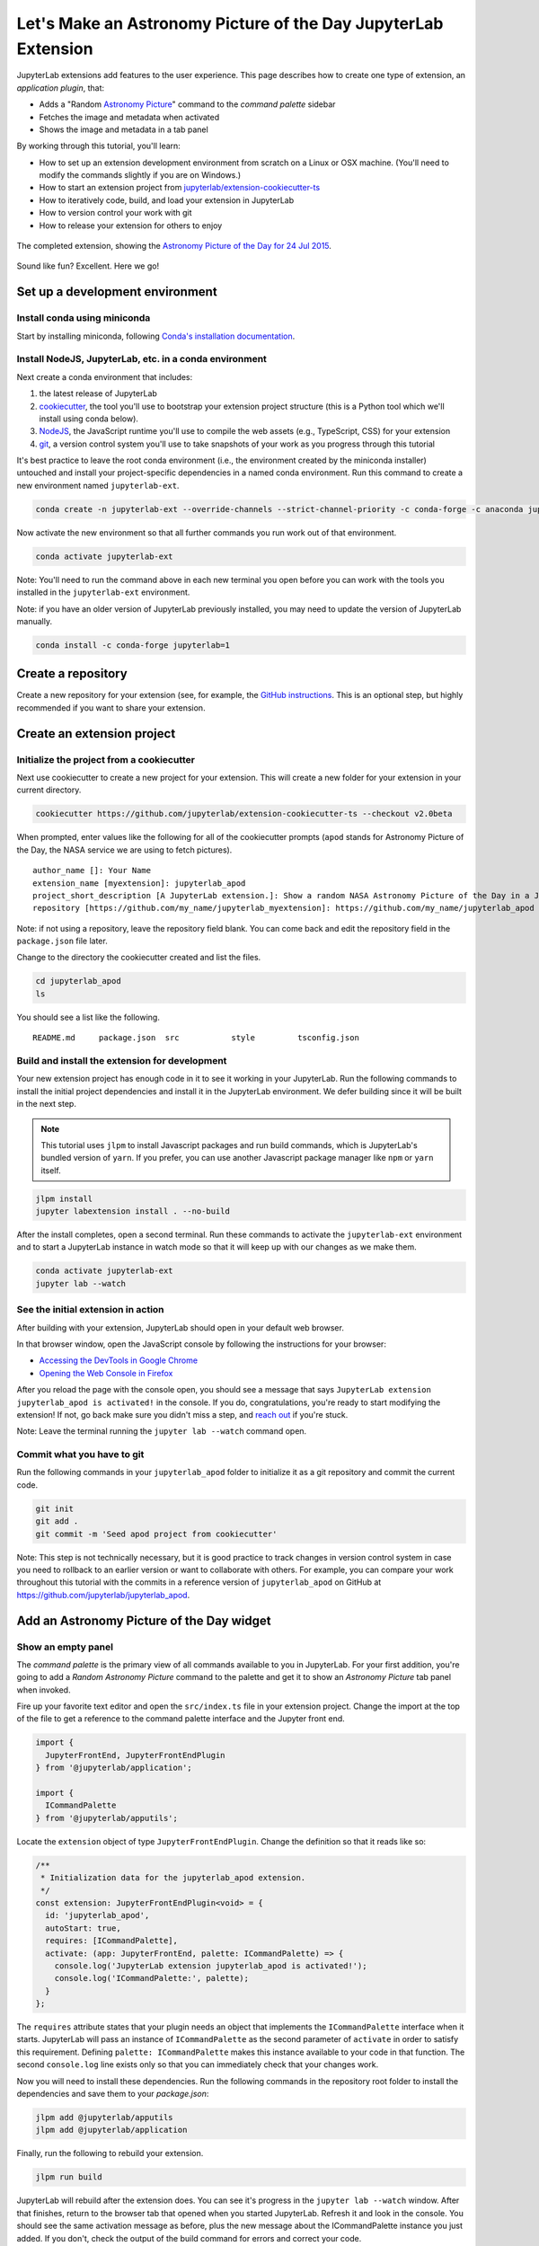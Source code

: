 .. _extension_tutorial:

Let's Make an Astronomy Picture of the Day JupyterLab Extension
----------------------------------------------------------------

JupyterLab extensions add features to the user experience. This page
describes how to create one type of extension, an *application plugin*,
that:

-  Adds a "Random `Astronomy Picture <https://apod.nasa.gov/apod/astropix.html>`__" command to the
   *command palette* sidebar
-  Fetches the image and metadata when activated
-  Shows the image and metadata in a tab panel

By working through this tutorial, you'll learn:

-  How to set up an extension development environment from scratch on a
   Linux or OSX machine. (You'll need to modify the commands slightly if you are on Windows.)
-  How to start an extension project from
   `jupyterlab/extension-cookiecutter-ts <https://github.com/jupyterlab/extension-cookiecutter-ts>`__
-  How to iteratively code, build, and load your extension in JupyterLab
-  How to version control your work with git
-  How to release your extension for others to enjoy

.. figure:: extension_tutorial_complete.png
   :align: center
   :class: jp-screenshot
   :alt: The completed extension, showing the Astronomy Picture of the Day for 24 Jul 2015.

   The completed extension, showing the `Astronomy Picture of the Day for 24 Jul 2015 <https://apod.nasa.gov/apod/ap150724.html>`__.

Sound like fun? Excellent. Here we go!

Set up a development environment
~~~~~~~~~~~~~~~~~~~~~~~~~~~~~~~~

Install conda using miniconda
^^^^^^^^^^^^^^^^^^^^^^^^^^^^^

Start by installing miniconda, following
`Conda's installation documentation <https://docs.conda.io/projects/conda/en/latest/user-guide/install/index.html>`__.

.. _install-nodejs-jupyterlab-etc-in-a-conda-environment:

Install NodeJS, JupyterLab, etc. in a conda environment
^^^^^^^^^^^^^^^^^^^^^^^^^^^^^^^^^^^^^^^^^^^^^^^^^^^^^^^

Next create a conda environment that includes:

1. the latest release of JupyterLab
2. `cookiecutter <https://github.com/audreyr/cookiecutter>`__, the tool
   you'll use to bootstrap your extension project structure (this is a Python tool
   which we'll install using conda below).
3. `NodeJS <https://nodejs.org>`__, the JavaScript runtime you'll use to
   compile the web assets (e.g., TypeScript, CSS) for your extension
4. `git <https://git-scm.com>`__, a version control system you'll use to
   take snapshots of your work as you progress through this tutorial

It's best practice to leave the root conda environment (i.e., the environment created
by the miniconda installer) untouched and install your project-specific
dependencies in a named conda environment. Run this command to create a
new environment named ``jupyterlab-ext``.

.. code:: bash

    conda create -n jupyterlab-ext --override-channels --strict-channel-priority -c conda-forge -c anaconda jupyterlab cookiecutter nodejs git

Now activate the new environment so that all further commands you run
work out of that environment.

.. code:: bash

    conda activate jupyterlab-ext

Note: You'll need to run the command above in each new terminal you open
before you can work with the tools you installed in the
``jupyterlab-ext`` environment.

Note: if you have an older version of JupyterLab previously installed, you may need to update
the version of JupyterLab manually.

.. code:: bash

    conda install -c conda-forge jupyterlab=1

Create a repository
~~~~~~~~~~~~~~~~~~~

Create a new repository for your extension (see, for example, the
`GitHub instructions <https://help.github.com/articles/create-a-repo/>`__. This is an
optional step, but highly recommended if you want to share your
extension.

Create an extension project
~~~~~~~~~~~~~~~~~~~~~~~~~~~

Initialize the project from a cookiecutter
^^^^^^^^^^^^^^^^^^^^^^^^^^^^^^^^^^^^^^^^^^

Next use cookiecutter to create a new project for your extension.
This will create a new folder for your extension in your current directory.

.. code:: bash

    cookiecutter https://github.com/jupyterlab/extension-cookiecutter-ts --checkout v2.0beta

When prompted, enter values like the following for all of the cookiecutter
prompts (``apod`` stands for Astronomy Picture of the Day, the NASA service we
are using to fetch pictures).

::

    author_name []: Your Name
    extension_name [myextension]: jupyterlab_apod
    project_short_description [A JupyterLab extension.]: Show a random NASA Astronomy Picture of the Day in a JupyterLab panel
    repository [https://github.com/my_name/jupyterlab_myextension]: https://github.com/my_name/jupyterlab_apod

Note: if not using a repository, leave the repository field blank. You can come
back and edit the repository field in the ``package.json`` file later.

Change to the directory the cookiecutter created and list the files.

.. code:: bash

    cd jupyterlab_apod
    ls

You should see a list like the following.

::

    README.md     package.json  src           style         tsconfig.json

Build and install the extension for development
^^^^^^^^^^^^^^^^^^^^^^^^^^^^^^^^^^^^^^^^^^^^^^^

Your new extension project has enough code in it to see it working in
your JupyterLab. Run the following commands to install the initial
project dependencies and install it in the JupyterLab environment. We
defer building since it will be built in the next step.

.. note::

   This tutorial uses ``jlpm`` to install Javascript packages and
   run build commands, which is JupyterLab's bundled
   version of ``yarn``. If you prefer, you can use another Javascript
   package manager like ``npm`` or ``yarn`` itself.


.. code:: bash

    jlpm install
    jupyter labextension install . --no-build

After the install completes, open a second terminal. Run these commands
to activate the ``jupyterlab-ext`` environment and to start a JupyterLab
instance in watch mode so that it will keep up with our changes as we
make them.

.. code:: bash

    conda activate jupyterlab-ext
    jupyter lab --watch

See the initial extension in action
^^^^^^^^^^^^^^^^^^^^^^^^^^^^^^^^^^^

After building with your extension, JupyterLab should open in your
default web browser.

In that browser window, open the JavaScript console
by following the instructions for your browser:

-  `Accessing the DevTools in Google
   Chrome <https://developer.chrome.com/devtools#access>`__
-  `Opening the Web Console in
   Firefox <https://developer.mozilla.org/en-US/docs/Tools/Web_Console/Opening_the_Web_Console>`__

After you reload the page with the console open, you should see a message that says
``JupyterLab extension jupyterlab_apod is activated!`` in the console.
If you do, congratulations, you're ready to start modifying the extension!
If not, go back make sure you didn't miss a step, and `reach
out <https://github.com/jupyterlab/jupyterlab/blob/master/README.md#getting-help>`__ if you're stuck.

Note: Leave the terminal running the ``jupyter lab --watch`` command
open.

Commit what you have to git
^^^^^^^^^^^^^^^^^^^^^^^^^^^

Run the following commands in your ``jupyterlab_apod`` folder to
initialize it as a git repository and commit the current code.

.. code:: bash

    git init
    git add .
    git commit -m 'Seed apod project from cookiecutter'

Note: This step is not technically necessary, but it is good practice to
track changes in version control system in case you need to rollback to
an earlier version or want to collaborate with others. For example, you
can compare your work throughout this tutorial with the commits in a
reference version of ``jupyterlab_apod`` on GitHub at
https://github.com/jupyterlab/jupyterlab_apod.

Add an Astronomy Picture of the Day widget
~~~~~~~~~~~~~~~~~~~~~~~~~~~~~~~~~~~~~~~~~~

Show an empty panel
^^^^^^^^^^^^^^^^^^^

The *command palette* is the primary view of all commands available to
you in JupyterLab. For your first addition, you're going to add a
*Random Astronomy Picture* command to the palette and get it to show an *Astronomy Picture*
tab panel when invoked.

Fire up your favorite text editor and open the ``src/index.ts`` file in
your extension project. Change the import at the top of the file to get
a reference to the command palette interface and the Jupyter front end.

.. code:: typescript

    import {
      JupyterFrontEnd, JupyterFrontEndPlugin
    } from '@jupyterlab/application';

    import {
      ICommandPalette
    } from '@jupyterlab/apputils';

Locate the ``extension`` object of type ``JupyterFrontEndPlugin``. Change the
definition so that it reads like so:

.. code:: typescript

    /**
     * Initialization data for the jupyterlab_apod extension.
     */
    const extension: JupyterFrontEndPlugin<void> = {
      id: 'jupyterlab_apod',
      autoStart: true,
      requires: [ICommandPalette],
      activate: (app: JupyterFrontEnd, palette: ICommandPalette) => {
        console.log('JupyterLab extension jupyterlab_apod is activated!');
        console.log('ICommandPalette:', palette);
      }
    };

The ``requires`` attribute states that your plugin needs an object that
implements the ``ICommandPalette`` interface when it starts. JupyterLab
will pass an instance of ``ICommandPalette`` as the second parameter of
``activate`` in order to satisfy this requirement. Defining
``palette: ICommandPalette`` makes this instance available to your code
in that function. The second ``console.log`` line exists only so that
you can immediately check that your changes work.

Now you will need to install these dependencies. Run the following commands in the
repository root folder to install the dependencies and save them to your
`package.json`:

.. code:: bash

    jlpm add @jupyterlab/apputils
    jlpm add @jupyterlab/application

Finally, run the following to rebuild your extension.

.. code:: bash

    jlpm run build

JupyterLab will rebuild after the extension does. You can
see it's progress in the ``jupyter lab --watch`` window. After that
finishes, return to the browser tab that opened when you
started JupyterLab. Refresh it and look in the console. You should see
the same activation message as before, plus the new message about the
ICommandPalette instance you just added. If you don't, check the output
of the build command for errors and correct your code.

::

    JupyterLab extension jupyterlab_apod is activated!
    ICommandPalette: Palette {_palette: CommandPalette}

Note that we had to run ``jlpm run build`` in order for the bundle to
update, because it is using the compiled JavaScript files in ``/lib``.
If you wish to avoid running ``jlpm run build`` after each change, you
can open a third terminal, and run the ``jlpm run watch`` command from
your extension directory, which will automatically compile the
TypeScript files as they change.

Now return to your editor. Modify the imports at the top of the file to add a few more imports:

.. code:: typescript

    import {
      ICommandPalette, MainAreaWidget
    } from '@jupyterlab/apputils';

    import {
      Widget
    } from '@lumino/widgets';

Install this new dependency as well:

.. code:: bash

    jlpm add @lumino/widgets


Then modify the ``activate`` function again so that it has the following
code:

.. code-block:: typescript

      activate: (app: JupyterFrontEnd, palette: ICommandPalette) => {
        console.log('JupyterLab extension jupyterlab_apod is activated!');

        // Create a blank content widget inside of a MainAreaWidget
        const content = new Widget();
        const widget = new MainAreaWidget({content});
        widget.id = 'apod-jupyterlab';
        widget.title.label = 'Astronomy Picture';
        widget.title.closable = true;

        // Add an application command
        const command: string = 'apod:open';
        app.commands.addCommand(command, {
          label: 'Random Astronomy Picture',
          execute: () => {
            if (!widget.isAttached) {
              // Attach the widget to the main work area if it's not there
              app.shell.add(widget, 'main');
            }
            // Activate the widget
            app.shell.activateById(widget.id);
          }
        });

        // Add the command to the palette.
        palette.addItem({command, category: 'Tutorial'});
      }

The first new block of code creates a ``MainAreaWidget`` instance with an empty
content ``Widget`` as its child. It also assigns the main area widget a unique
ID, gives it a label that will appear as its tab title, and makes the tab
closable by the user.
The second block of code adds a new command with id ``apod:open`` and label *Random Astronomy Picture*
to JupyterLab. When the command executes,
it attaches the widget to the main display area if it is not already
present and then makes it the active tab. The last new line of code uses the command id to add
the command to the command palette in a section called *Tutorial*.

Build your extension again using ``jlpm run build`` (unless you are using
``jlpm run watch`` already) and refresh the browser tab. Open the command
palette on the left side by clicking on *Commands* and type *Astronomy* in
the search box. Your *Random Astronomy Picture*
command should appear. Click it or select it with the keyboard and press
*Enter*. You should see a new, blank panel appear with the tab title
*Astronomy Picture*. Click the *x* on the tab to close it and activate the
command again. The tab should reappear. Finally, click one of the
launcher tabs so that the *Astronomy Picture* panel is still open but no longer
active. Now run the *Random Astronomy Picture* command one more time. The
single *Astronomy Picture* tab should come to the foreground.

.. figure:: extension_tutorial_empty.png
   :align: center
   :class: jp-screenshot
   :alt: The in-progress extension, showing a blank panel.

   The in-progress extension, showing a blank panel.

If your widget is not behaving, compare your code with the reference
project state at the `01-show-a-panel
tag <https://github.com/jupyterlab/jupyterlab_apod/tree/2.0beta-01-show-a-panel>`__.
Once you've got everything working properly, git commit your changes and
carry on.

.. code-block:: bash

    git add .
    git commit -m 'Show Astronomy Picture command in palette'

Show a picture in the panel
^^^^^^^^^^^^^^^^^^^^^^^^^^^

You now have an empty panel. It's time to add a picture to it. Go back to
your code editor. Add the following code below the lines that create a
``MainAreaWidget`` instance and above the lines that define the command.

.. code-block:: typescript

        // Add an image element to the content
        let img = document.createElement('img');
        content.node.appendChild(img);

        // Get a random date string in YYYY-MM-DD format
        function randomDate() {
          const start = new Date(2010, 1, 1);
          const end = new Date();
          const randomDate = new Date(start.getTime() + Math.random()*(end.getTime() - start.getTime()));
          return randomDate.toISOString().slice(0, 10);
        }

        // Fetch info about a random picture
        const response = await fetch(`https://api.nasa.gov/planetary/apod?api_key=DEMO_KEY&date=${randomDate()}`);
        const data = await response.json() as APODResponse;

        if (data.media_type === 'image') {
          // Populate the image
          img.src = data.url;
          img.title = data.title;
        } else {
          console.log('Random APOD was not a picture.');
        }

The first two lines create a new HTML ``<img>`` element and add it to
the widget DOM node. The next lines define a function get a random date in the form ``YYYY-MM-DD`` format, and then the function is used to make a request using the HTML
`fetch <https://developer.mozilla.org/en-US/docs/Web/API/Fetch_API/Using_Fetch>`__
API that returns information about the Astronomy Picture of the Day for that date. Finally, we set the
image source and title attributes based on the response.

Now define the ``APODResponse`` type that was introduced in the code above. Put
this definition just under the imports at the top of the file.

.. code-block:: typescript

        interface APODResponse {
          copyright: string;
          date: string;
          explanation: string;
          media_type: 'video' | 'image';
          title: string;
          url: string;
        };

And update the ``activate`` method to be ``async`` since we are now using
``await`` in the method body.

.. code-block:: typescript

        activate: async (app: JupyterFrontEnd, palette: ICommandPalette) =>

Rebuild your extension if necessary (``jlpm run build``), refresh your browser
tab, and run the *Random Astronomy Picture* command again. You should now see a
picture in the panel when it opens (if that random date had a picture and not a
video).

.. figure:: extension_tutorial_single.png
   :align: center
   :class: jp-screenshot

   The in-progress extension, showing the `Astronomy Picture of the Day for 19 Jan 2014 <https://apod.nasa.gov/apod/ap140119.html>`__.

Note that the image is not centered in the panel nor does the panel
scroll if the image is larger than the panel area. Also note that the
image does not update no matter how many times you close and reopen the
panel. You'll address both of these problems in the upcoming sections.

If you don't see a image at all, compare your code with the
`02-show-an-image
tag <https://github.com/jupyterlab/jupyterlab_apod/tree/2.0beta-02-show-an-image>`__
in the reference project. When it's working, make another git commit.

.. code:: bash

    git add .
    git commit -m 'Show a picture in the panel'

Improve the widget behavior
~~~~~~~~~~~~~~~~~~~~~~~~~~~

Center the image, add attribution, and error messaging
^^^^^^^^^^^^^^^^^^^^^^^^^^^^^^^^^^^^^^^^^^^^^^^^^^^^^^

Open ``style/index.css`` in our extension project directory for editing.
Add the following lines to it.

.. code-block:: css

    .my-apodWidget {
      display: flex;
      flex-direction: column;
      align-items: center;
      overflow: auto;
    }

This CSS stacks content vertically within the widget panel and lets the panel
scroll when the content overflows. This CSS file is included on the page
automatically by JupyterLab because the ``package.json`` file has a ``style``
field pointing to it. In general, you should import all of your styles into a
single CSS file, such as this ``index.css`` file, and put the path to that CSS
file in the ``package.json`` file ``style`` field.

Return to the ``index.ts`` file. Modify the ``activate``
function to apply the CSS classes, the copyright information, and error handling
for the API response.
The beginning of the function should read like the following:

.. code-block:: typescript
      :emphasize-lines: 6,16-17,28-50

      activate: async (app: JupyterFrontEnd, palette: ICommandPalette) => {
        console.log('JupyterLab extension jupyterlab_apod is activated!');

        // Create a blank content widget inside of a MainAreaWidget
        const content = new Widget();
        content.addClass('my-apodWidget'); // new line
        const widget = new MainAreaWidget({content});
        widget.id = 'apod-jupyterlab';
        widget.title.label = 'Astronomy Picture';
        widget.title.closable = true;

        // Add an image element to the content
        let img = document.createElement('img');
        content.node.appendChild(img);

        let summary = document.createElement('p');
        content.node.appendChild(summary);

        // Get a random date string in YYYY-MM-DD format
        function randomDate() {
          const start = new Date(2010, 1, 1);
          const end = new Date();
          const randomDate = new Date(start.getTime() + Math.random()*(end.getTime() - start.getTime()));
          return randomDate.toISOString().slice(0, 10);
        }

        // Fetch info about a random picture
        const response = await fetch(`https://api.nasa.gov/planetary/apod?api_key=DEMO_KEY&date=${randomDate()}`);
        if (!response.ok) {
          const data = await response.json();
          if (data.error) {
            summary.innerText = data.error.message;
          } else {
            summary.innerText = response.statusText;
          }
        } else {
          const data = await response.json() as APODResponse;

          if (data.media_type === 'image') {
            // Populate the image
            img.src = data.url;
            img.title = data.title;
            summary.innerText = data.title;
            if (data.copyright) {
              summary.innerText += ` (Copyright ${data.copyright})`;
            }
          } else {
            summary.innerText = 'Random APOD fetched was not an image.';
          }
        }

      // Keep all the remaining command lines the same
      // as before from here down ...

Build your extension if necessary (``jlpm run build``) and refresh your
JupyterLab browser tab. Invoke the *Random Astronomy Picture* command and
confirm the image is centered with the copyright information below it. Resize
the browser window or the panel so that the image is larger than the
available area. Make sure you can scroll the panel over the entire area
of the image.

If anything is not working correctly, compare your code with the reference project
`03-style-and-attribute
tag <https://github.com/jupyterlab/jupyterlab_apod/tree/2.0beta-03-style-and-attribute>`__.
When everything is working as expected, make another commit.

.. code:: bash

    git add .
    git commit -m 'Add styling, attribution, error handling'

Show a new image on demand
^^^^^^^^^^^^^^^^^^^^^^^^^^

The ``activate`` function has grown quite long, and there's still more
functionality to add. Let's refactor the code into two separate
parts:

1. An ``APODWidget`` that encapsulates the Astronomy Picture panel elements,
   configuration, and soon-to-be-added update behavior
2. An ``activate`` function that adds the widget instance to the UI and
   decide when the picture should refresh

Start by refactoring the widget code into the new ``APODWidget`` class.
Add the following additional import to the top of the file.

.. code-block:: typescript

    import {
      Message
    } from '@lumino/messaging';

Install this dependency:

.. code:: bash

    jlpm add @lumino/messaging


Then add the class just below the import statements in the ``index.ts``
file.

.. code-block:: typescript

    class APODWidget extends Widget {
      /**
      * Construct a new APOD widget.
      */
      constructor() {
        super();

        this.addClass('my-apodWidget');

        // Add an image element to the panel
        this.img = document.createElement('img');
        this.node.appendChild(this.img);

        // Add a summary element to the panel
        this.summary = document.createElement('p');
        this.node.appendChild(this.summary);
      }

      /**
      * The image element associated with the widget.
      */
      readonly img: HTMLImageElement;

      /**
      * The summary text element associated with the widget.
      */
      readonly summary: HTMLParagraphElement;

      /**
      * Handle update requests for the widget.
      */
      async onUpdateRequest(msg: Message): Promise<void> {

        const response = await fetch(`https://api.nasa.gov/planetary/apod?api_key=DEMO_KEY&date=${this.randomDate()}`);

        if (!response.ok) {
          const data = await response.json();
          if (data.error) {
            this.summary.innerText = data.error.message;
          } else {
            this.summary.innerText = response.statusText;
          }
          return;
        }

        const data = await response.json() as APODResponse;

        if (data.media_type === 'image') {
          // Populate the image
          this.img.src = data.url;
          this.img.title = data.title;
          this.summary.innerText = data.title;
          if (data.copyright) {
            this.summary.innerText += ` (Copyright ${data.copyright})`;
          }
        } else {
          this.summary.innerText = 'Random APOD fetched was not an image.';
        }
      }

      /**
      * Get a random date string in YYYY-MM-DD format.
      */
      randomDate(): string {
        const start = new Date(2010, 1, 1);
        const end = new Date();
        const randomDate = new Date(start.getTime() + Math.random()*(end.getTime() - start.getTime()));
        return randomDate.toISOString().slice(0, 10);
      }
    }

You've written all of the code before. All you've done is restructure it
to use instance variables and move the image request to its own
function.

Next move the remaining logic in ``activate`` to a new, top-level
function just below the ``APODWidget`` class definition. Modify the code
to create a widget when one does not exist in the main JupyterLab area
or to refresh the image in the exist widget when the command runs again.
The code for the ``activate`` function should read as follows after
these changes:

.. code-block:: typescript

    /**
    * Activate the APOD widget extension.
    */
    function activate(app: JupyterFrontEnd, palette: ICommandPalette) {
      console.log('JupyterLab extension jupyterlab_apod is activated!');

      // Create a single widget
      const content = new APODWidget();
      const widget = new MainAreaWidget({content});
      widget.id = 'apod-jupyterlab';
      widget.title.label = 'Astronomy Picture';
      widget.title.closable = true;

      // Add an application command
      const command: string = 'apod:open';
      app.commands.addCommand(command, {
        label: 'Random Astronomy Picture',
        execute: () => {
          if (!widget.isAttached) {
            // Attach the widget to the main work area if it's not there
            app.shell.add(widget, 'main');
          }
          // Refresh the picture in the widget
          content.update();
          // Activate the widget
          app.shell.activateById(widget.id);
        }
      });

      // Add the command to the palette.
      palette.addItem({ command, category: 'Tutorial' });
    }

Remove the ``activate`` function definition from the
``JupyterFrontEndPlugin`` object and refer instead to the top-level function
like this:

.. code-block:: typescript

    const extension: JupyterFrontEndPlugin<void> = {
      id: 'jupyterlab_apod',
      autoStart: true,
      requires: [ICommandPalette],
      activate: activate
    };

Make sure you retain the ``export default extension;`` line in the file.
Now build the extension again and refresh the JupyterLab browser tab.
Run the *Random Astronomy Picture* command more than once without closing the
panel. The picture should update each time you execute the command. Close
the panel, run the command, and it should both reappear and show a new
image.

If anything is not working correctly, compare your code with the
`04-refactor-and-refresh
tag <https://github.com/jupyterlab/jupyterlab_apod/tree/2.0beta-04-refactor-and-refresh>`__
to debug. Once it is working properly, commit it.

.. code:: bash

    git add .
    git commit -m 'Refactor, refresh image'

Restore panel state when the browser refreshes
^^^^^^^^^^^^^^^^^^^^^^^^^^^^^^^^^^^^^^^^^^^^^^

You may notice that every time you refresh your browser tab, the Astronomy Picture
panel disappears, even if it was open before you refreshed. Other open
panels, like notebooks, terminals, and text editors, all reappear and
return to where you left them in the panel layout. You can make your
extension behave this way too.

Update the imports at the top of your ``index.ts`` file so that the
entire list of import statements looks like the following:

.. code-block:: typescript
    :emphasize-lines: 2,6

    import {
      ILayoutRestorer, JupyterFrontEnd, JupyterFrontEndPlugin
    } from '@jupyterlab/application';

    import {
      ICommandPalette, MainAreaWidget, WidgetTracker
    } from '@jupyterlab/apputils';

    import {
      Message
    } from '@lumino/messaging';

    import {
      Widget
    } from '@lumino/widgets';

Install this dependency:

.. code:: bash

    jlpm add @lumino/coreutils

Then add the ``ILayoutRestorer`` interface to the ``JupyterFrontEndPlugin``
definition. This addition passes the global ``LayoutRestorer`` as the
third parameter of the ``activate`` function.

.. code-block:: typescript
    :emphasize-lines: 4

    const extension: JupyterFrontEndPlugin<void> = {
      id: 'jupyterlab_apod',
      autoStart: true,
      requires: [ICommandPalette, ILayoutRestorer],
      activate: activate
    };

Finally, rewrite the ``activate`` function so that it:

1. Declares a widget variable, but does not create an instance
   immediately.
2. Constructs a ``WidgetTracker`` and tells the ``ILayoutRestorer``
   to use it to save/restore panel state.
3. Creates, tracks, shows, and refreshes the widget panel appropriately.

.. code-block:: typescript

    function activate(app: JupyterFrontEnd, palette: ICommandPalette, restorer: ILayoutRestorer) {
      console.log('JupyterLab extension jupyterlab_apod is activated!');

      // Declare a widget variable
      let widget: MainAreaWidget<APODWidget>;

      // Add an application command
      const command: string = 'apod:open';
      app.commands.addCommand(command, {
        label: 'Random Astronomy Picture',
        execute: () => {
          if (!widget) {
            // Create a new widget if one does not exist
            const content = new APODWidget();
            widget = new MainAreaWidget({content});
            widget.id = 'apod-jupyterlab';
            widget.title.label = 'Astronomy Picture';
            widget.title.closable = true;
          }
          if (!tracker.has(widget)) {
            // Track the state of the widget for later restoration
            tracker.add(widget);
          }
          if (!widget.isAttached) {
            // Attach the widget to the main work area if it's not there
            app.shell.add(widget, 'main');
          }
          widget.content.update();

          // Activate the widget
          app.shell.activateById(widget.id);
        }
      });

      // Add the command to the palette.
      palette.addItem({ command, category: 'Tutorial' });

      // Track and restore the widget state
      let tracker = new WidgetTracker<MainAreaWidget<APODWidget>>({
        namespace: 'apod'
      });
      restorer.restore(tracker, {
        command,
        name: () => 'apod'
      });
    }

Rebuild your extension one last time and refresh your browser tab.
Execute the *Random Astronomy Picture* command and validate that the panel
appears with an image in it. Refresh the browser tab again. You should
see an Astronomy Picture panel reappear immediately without running the command. Close
the panel and refresh the browser tab. You should then not see an Astronomy Picture tab
after the refresh.

.. figure:: extension_tutorial_complete.png
   :align: center
   :class: jp-screenshot
   :alt: The completed extension, showing the Astronomy Picture of the Day for 24 Jul 2015.

   The completed extension, showing the `Astronomy Picture of the Day for 24 Jul 2015 <https://apod.nasa.gov/apod/ap150724.html>`__.

Refer to the `05-restore-panel-state
tag <https://github.com/jupyterlab/jupyterlab_apod/tree/2.0beta-05-restore-panel-state>`__
if your extension is not working correctly. Make a commit when the state of your
extension persists properly.

.. code:: bash

    git add .
    git commit -m 'Restore panel state'

Congratulations! You've implemented all of the behaviors laid out at the start
of this tutorial. Now how about sharing it with the world?

.. _publish-your-extension-to-npmjsorg:

Publish your extension to npmjs.org
~~~~~~~~~~~~~~~~~~~~~~~~~~~~~~~~~~~

npm is both a JavaScript package manager and the de facto registry for
JavaScript software. You can `sign up for an account on the npmjs.com
site <https://www.npmjs.com/signup>`__ or create an account from the
command line by running ``npm adduser`` and entering values when
prompted. Create an account now if you do not already have one. If you
already have an account, login by running ``npm login`` and answering
the prompts.

Next, open the project ``package.json`` file in your text editor. Prefix
the ``name`` field value with ``@your-npm-username>/`` so that the
entire field reads ``"name": "@your-npm-username/jupyterlab_apod"`` where
you've replaced the string ``your-npm-username`` with your real
username. Review the homepage, repository, license, and `other supported
package.json <https://docs.npmjs.com/files/package.json>`__ fields while
you have the file open. Then open the ``README.md`` file and adjust the
command in the *Installation* section so that it includes the full,
username-prefixed package name you just included in the ``package.json``
file. For example:

.. code:: bash

    jupyter labextension install @your-npm-username/jupyterlab_apod

Return to your terminal window and make one more git commit:

.. code:: bash

    git add .
    git commit -m 'Prepare to publish package'

Now run the following command to publish your package:

.. code:: bash

    npm publish --access=public

Check that your package appears on the npm website. You can either
search for it from the homepage or visit
``https://www.npmjs.com/package/@your-username/jupyterlab_apod``
directly. If it doesn't appear, make sure you've updated the package
name properly in the ``package.json`` and run the npm command correctly.
Compare your work with the state of the reference project at the
`06-prepare-to-publish
tag <https://github.com/jupyterlab/jupyterlab_apod/tree/2.0beta-06-prepare-to-publish>`__
for further debugging.

You can now try installing your extension as a user would. Open a new
terminal and run the following commands, again substituting your npm
username where appropriate
(make sure to stop the existing ``jupyter lab --watch`` command first):

.. code:: bash

    conda create -n jupyterlab-apod jupyterlab nodejs
    conda activate jupyterlab-apod
    jupyter labextension install @your-npm-username/jupyterlab_apod
    jupyter lab

You should see a fresh JupyterLab browser tab appear. When it does,
execute the *Random Astronomy Picture* command to prove that your extension
works when installed from npm.

Learn more
~~~~~~~~~~

You've completed the tutorial. Nicely done! If you want to keep
learning, here are some suggestions about what to try next:

-  Add the image description that comes in the API response to the panel.
-  Assign a default hotkey to the *Random Astronomy Picture* command.
-  Make the image a link to the picture on the NASA website (URLs are of the form ``https://apod.nasa.gov/apod/apYYMMDD.html``).
-  Make the image title and description update after the image loads so that the picture and description are always synced.
-  Give users the ability to pin pictures in separate, permanent panels.
-  Add a setting for the user to put in their `API key <https://api.nasa.gov/#authentication>`__ so they can make many more requests per hour than the demo key allows.
-  Push your extension git repository to GitHub.
-  Learn how to write :ref:`other kinds of extensions <developer_extensions>`.
